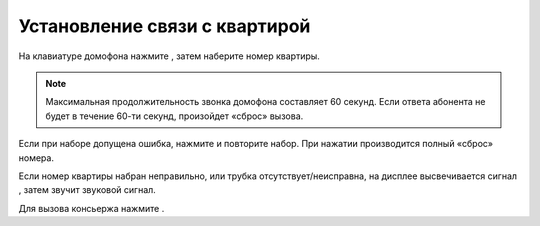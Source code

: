 
.. |aster| image::  _static/aster.png
   :width: 20px
   :height: 20px
   :align: middle


.. |hash| image::  _static/hash.png
   :width: 20px
   :height: 20px
   :align: middle


.. |no| image::  _static/no_signal.png
   :width: 20px
   :height: 20px
   :align: middle


.. |c| image::  _static/call.png
   :width: 20px
   :height: 20px
   :align: middle



Установление связи с квартирой  
==================================


На клавиатуре домофона нажмите |aster| , затем наберите номер квартиры.  

.. note:: Максимальная продолжительность звонка домофона составляет 60 секунд. Если ответа абонента не будет в течение 60-ти секунд, произойдет «сброс» вызова.

Если при наборе допущена ошибка, нажмите |hash| и повторите набор. При нажатии |hash| производится полный «сброс» номера.

Если номер квартиры набран неправильно, или трубка отсутствует/неисправна, на дисплее высвечивается сигнал |no|, затем звучит звуковой сигнал. 

Для вызова консьержа нажмите |c|.